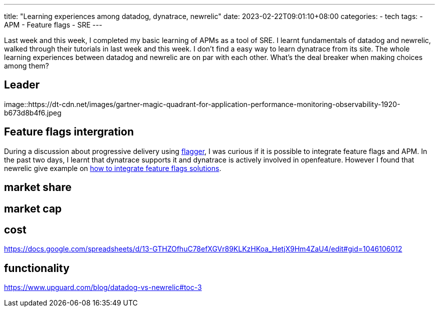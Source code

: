 ---
title: "Learning experiences among datadog, dynatrace, newrelic"
date: 2023-02-22T09:01:10+08:00
categories:
- tech
tags:
- APM
- Feature flags
- SRE
---

Last week and this week, I completed my basic learning of APMs as a tool of SRE. I learnt fundamentals of datadog and newrelic, walked through their tutorials in last week and this week. I don't find a easy way to learn dynatrace from its site.
The whole learning experiences between datadog and newrelic are on par with each other. What's the deal breaker when making choices among them? 

== Leader

image::https://dt-cdn.net/images/gartner-magic-quadrant-for-application-performance-monitoring-observability-1920-b673d8b4f6.jpeg

== Feature flags intergration

During a discussion about progressive delivery using https://flagger.app/[flagger], I was curious if it is possible to integrate feature flags and APM. In the past two days, I learnt that dynatrace supports it and dynatrace is actively involved in openfeature. However I found that newrelic give example on https://newrelic.com/blog/nerdlog/correlate-feature-flags-with-application-metrics[how to integrate feature flags solutions]. 

== market share


== market cap

== cost
https://docs.google.com/spreadsheets/d/13-GTHZOfhuC78efXGVr89KLKzHKoa_HetjX9Hm4ZaU4/edit#gid=1046106012


== functionality

https://www.upguard.com/blog/datadog-vs-newrelic#toc-3

